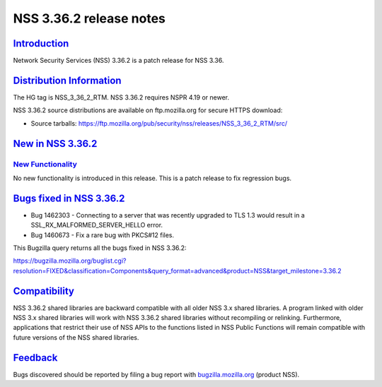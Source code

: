 .. _mozilla_projects_nss_nss_3_36_2_release_notes:

NSS 3.36.2 release notes
========================

`Introduction <#introduction>`__
--------------------------------

.. container::

   Network Security Services (NSS) 3.36.2 is a patch release for NSS 3.36.

.. _distribution_information:

`Distribution Information <#distribution_information>`__
--------------------------------------------------------

.. container::

   The HG tag is NSS_3_36_2_RTM. NSS 3.36.2 requires NSPR 4.19 or newer.

   NSS 3.36.2 source distributions are available on ftp.mozilla.org for secure HTTPS download:

   -  Source tarballs:
      https://ftp.mozilla.org/pub/security/nss/releases/NSS_3_36_2_RTM/src/

.. _new_in_nss_3.36.2:

`New in NSS 3.36.2 <#new_in_nss_3.36.2>`__
------------------------------------------

.. container::

.. _new_functionality:

`New Functionality <#new_functionality>`__
~~~~~~~~~~~~~~~~~~~~~~~~~~~~~~~~~~~~~~~~~~

.. container::

   No new functionality is introduced in this release. This is a patch release to fix regression
   bugs.

.. _bugs_fixed_in_nss_3.36.2:

`Bugs fixed in NSS 3.36.2 <#bugs_fixed_in_nss_3.36.2>`__
--------------------------------------------------------

.. container::

   -  Bug 1462303 - Connecting to a server that was recently upgraded to TLS 1.3 would result in a
      SSL_RX_MALFORMED_SERVER_HELLO error.

   -  Bug 1460673 - Fix a rare bug with PKCS#12 files.

   This Bugzilla query returns all the bugs fixed in NSS 3.36.2:

   https://bugzilla.mozilla.org/buglist.cgi?resolution=FIXED&classification=Components&query_format=advanced&product=NSS&target_milestone=3.36.2

`Compatibility <#compatibility>`__
----------------------------------

.. container::

   NSS 3.36.2 shared libraries are backward compatible with all older NSS 3.x shared libraries. A
   program linked with older NSS 3.x shared libraries will work with NSS 3.36.2 shared libraries
   without recompiling or relinking. Furthermore, applications that restrict their use of NSS APIs
   to the functions listed in NSS Public Functions will remain compatible with future versions of
   the NSS shared libraries.

`Feedback <#feedback>`__
------------------------

.. container::

   Bugs discovered should be reported by filing a bug report with
   `bugzilla.mozilla.org <https://bugzilla.mozilla.org/enter_bug.cgi?product=NSS>`__ (product NSS).
